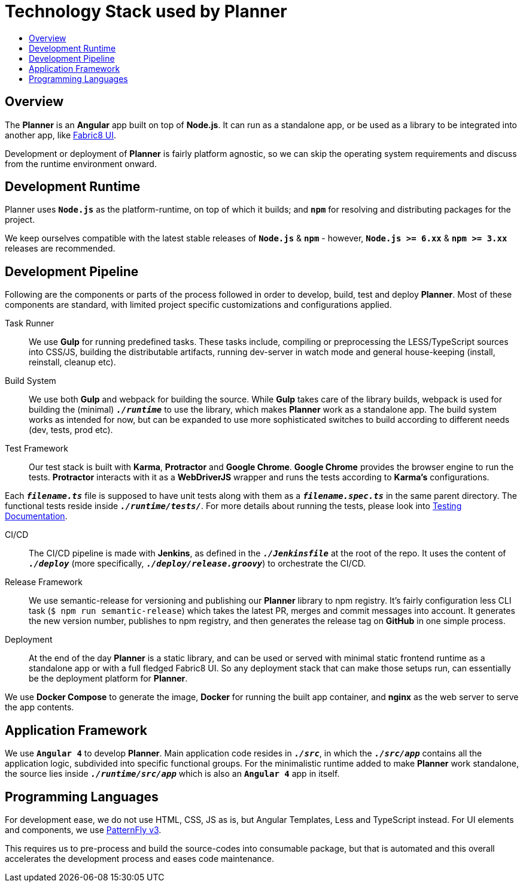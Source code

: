 = Technology Stack used by Planner
:icons:
:toc: macro
:toc-title:
:toclevels: 1

toc::[]

== Overview
The *Planner* is an *Angular* app built on top of *Node.js*. It can run as a standalone app, or be used as a library to be integrated into another app, like link:./fabric8-ui[Fabric8 UI].

Development or deployment of *Planner* is fairly platform agnostic, so we can skip the operating system requirements and discuss from the runtime environment onward.

== Development Runtime
Planner uses *`Node.js`* as the platform-runtime, on top of which it builds; and *`npm`* for resolving and distributing packages for the project.

We keep ourselves compatible with the latest stable releases of *`Node.js`* & *`npm`* - however, *`Node.js >= 6.xx`* & *`npm >= 3.xx`* releases are recommended.

== Development Pipeline

Following are the components or parts of the process followed in order to develop, build, test and deploy *Planner*. Most of these components are standard, with limited project specific customizations and configurations applied.

Task Runner::
We use *Gulp* for running predefined tasks. These tasks include, compiling or preprocessing the LESS/TypeScript sources into CSS/JS, building the distributable artifacts, running dev-server in watch mode and general house-keeping (install, reinstall, cleanup etc).

Build System::
We use both *Gulp* and webpack for building the source. While *Gulp* takes care of the library builds, webpack is used for building the (minimal) `*_./runtime_*` to use the library, which makes *Planner* work as a standalone app. The build system works as intended for now, but can be expanded to use more sophisticated switches to build according to different needs (dev, tests, prod etc).

Test Framework::
Our test stack is built with *Karma*, *Protractor* and *Google Chrome*. *Google Chrome* provides the browser engine to run the tests. *Protractor* interacts with it as a *WebDriverJS* wrapper and runs the tests according to *Karma's* configurations.

Each `*_filename.ts_*` file is supposed to have unit tests along with them as a `*_filename.spec.ts_*` in the same parent directory. The functional tests reside inside `*_./runtime/tests/_*`. For more details about running the tests, please look into link:./testing.adoc[Testing Documentation].

CI/CD::
The CI/CD pipeline is made with *Jenkins*, as defined in the `*_./Jenkinsfile_*` at the root of the repo. It uses the content of `*_./deploy_*` (more specifically, `*_./deploy/release.groovy_*`) to orchestrate the CI/CD.

Release Framework::
We use semantic-release for versioning and publishing our *Planner* library to npm registry. It's fairly configuration less CLI task (`$ npm run semantic-release`) which takes the latest PR, merges and commit messages into account. It generates the new version number, publishes to npm registry, and then generates the release tag on *GitHub* in one simple process.

Deployment::
At the end of the day *Planner* is a static library, and can be used or served with minimal static frontend runtime as a standalone app or with a full fledged Fabric8 UI. So any deployment stack that can make those setups run, can essentially be the deployment platform for *Planner*.

We use *Docker Compose* to generate the image, *Docker* for running the built app container, and *nginx* as the web server to serve the app contents.

== Application Framework
We use *`Angular 4`* to develop *Planner*. Main application code resides in `*_./src_*`, in which the `*_./src/app_*` contains all the application logic, subdivided into specific functional groups. For the minimalistic runtime added to make *Planner* work standalone, the source lies inside `*_./runtime/src/app_*` which is also an *`Angular 4`* app in itself.

== Programming Languages
For development ease, we do not use HTML, CSS, JS as is, but Angular Templates, Less and TypeScript instead. For UI elements and components, we use link:http://www.patternfly.org/[PatternFly v3].

This requires us to pre-process and build the source-codes into consumable package, but that is automated and this overall accelerates the development process and eases code maintenance.
